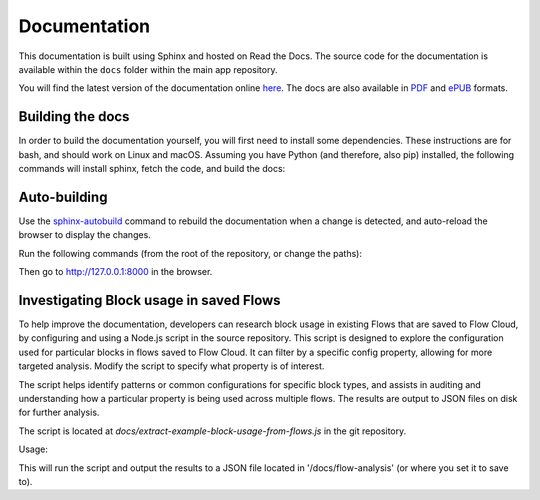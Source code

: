 Documentation
=============

This documentation is built using Sphinx and hosted on Read the Docs.
The source code for the documentation is available within the ``docs``
folder within the main app repository.

You will find the latest version of the documentation online `here <https://kendraio-app.readthedocs.io/en/latest/>`_.
The docs are also available in `PDF <https://readthedocs.org/projects/kendraio-app/downloads/pdf/latest/>`_
and `ePUB <https://readthedocs.org/projects/kendraio-app/downloads/epub/latest/>`_ formats.

Building the docs
-----------------

In order to build the documentation yourself, you will first need to install some dependencies.
These instructions are for bash, and should work on Linux and macOS. Assuming you have Python
(and therefore, also pip) installed, the following commands will install sphinx, fetch the
code, and build the docs:

.. prompt:: bash $

    pip install sphinx sphinx-prompt sphinx_rtd_theme
    git clone https://github.com/kendraio/kendraio-app.git
    cd docs
    make html

Auto-building
-------------

Use the `sphinx-autobuild <https://pypi.org/project/sphinx-autobuild/>`_ command to
rebuild the documentation when a change is detected, and auto-reload the browser to display
the changes.

Run the following commands (from the root of the repository, or change the paths):

.. prompt:: bash $

  pip install sphinx-autobuild==2021.3.14
  sphinx-autobuild docs/ docs/_build/html

Then go to http://127.0.0.1:8000 in the browser.

Investigating Block usage in saved Flows
-----------------------------------------
To help improve the documentation, developers can research block usage in existing 
Flows that are saved to Flow Cloud, by configuring and using a Node.js script in the 
source repository.
This script is designed to explore the configuration used for  particular blocks in 
flows saved to Flow Cloud. It can filter by a specific config property, allowing for 
more targeted analysis. Modify the script to specify what property is of interest.

The script helps identify patterns or common configurations for specific block types, and 
assists in auditing and understanding how a particular property is being used across 
multiple flows. The results are output to JSON files on disk for further analysis.

The script is located at `docs/extract-example-block-usage-from-flows.js` in the git 
repository.

Usage:

.. prompt:: bash $

    cd docs
    node extract-example-block-usage-from-flows.js

This will run the script and output the results to a JSON file located in 
'/docs/flow-analysis' (or where you set it to save to).